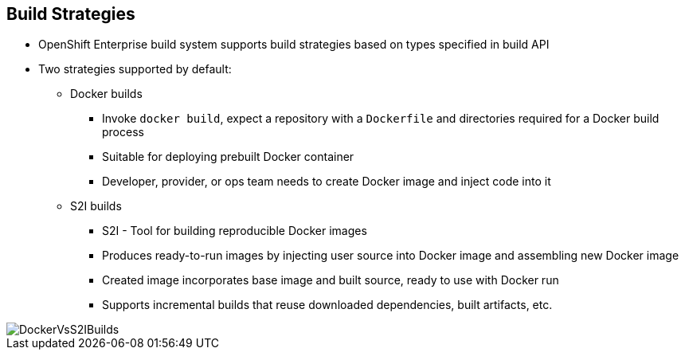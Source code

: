
== Build Strategies

* OpenShift Enterprise build system supports build strategies based on types specified in build API
* Two strategies supported by default:
** Docker builds
*** Invoke `docker build`, expect a repository with a `Dockerfile` and directories required for a Docker build process
*** Suitable for deploying prebuilt Docker container
*** Developer, provider, or ops team needs to create Docker image and inject code into it
** S2I builds
*** S2I - Tool for building reproducible Docker images
*** Produces ready-to-run images by injecting user source into Docker image and assembling new Docker image
*** Created image incorporates base image and built source, ready to use with Docker run
*** Supports incremental builds that reuse downloaded dependencies, built artifacts, etc.

image::images/DockerVsS2IBuilds.png[]

ifdef::showscript[]

=== Transcript

The OpenShift build system provides extensible support for build strategies based on selectable types specified in the build API. By default, OpenShift Enterprise supports two strategies: Docker builds and S2I builds.

Docker builds invoke the plain `docker build` command, and therefore expect a repository with a `Dockerfile` and all required directories for a Docker build process. This method is suitable for deploying a prebuilt Docker container. With this approach, a developer, provider, or ops team needs to create the Docker image and inject the code into it.

As mentioned earlier, Source-to-Image, or S2I, is a tool for building reproducible Docker images. S2I produces ready-to-run images by injecting a user's source code into an image and assembling a new Docker image. 
The created image incorporates the base image and built source. S2I supports incremental builds that reuse previously downloaded dependencies, previously built artifacts, and so on.

This module focuses on the S2I build strategy.


endif::showscript[]

